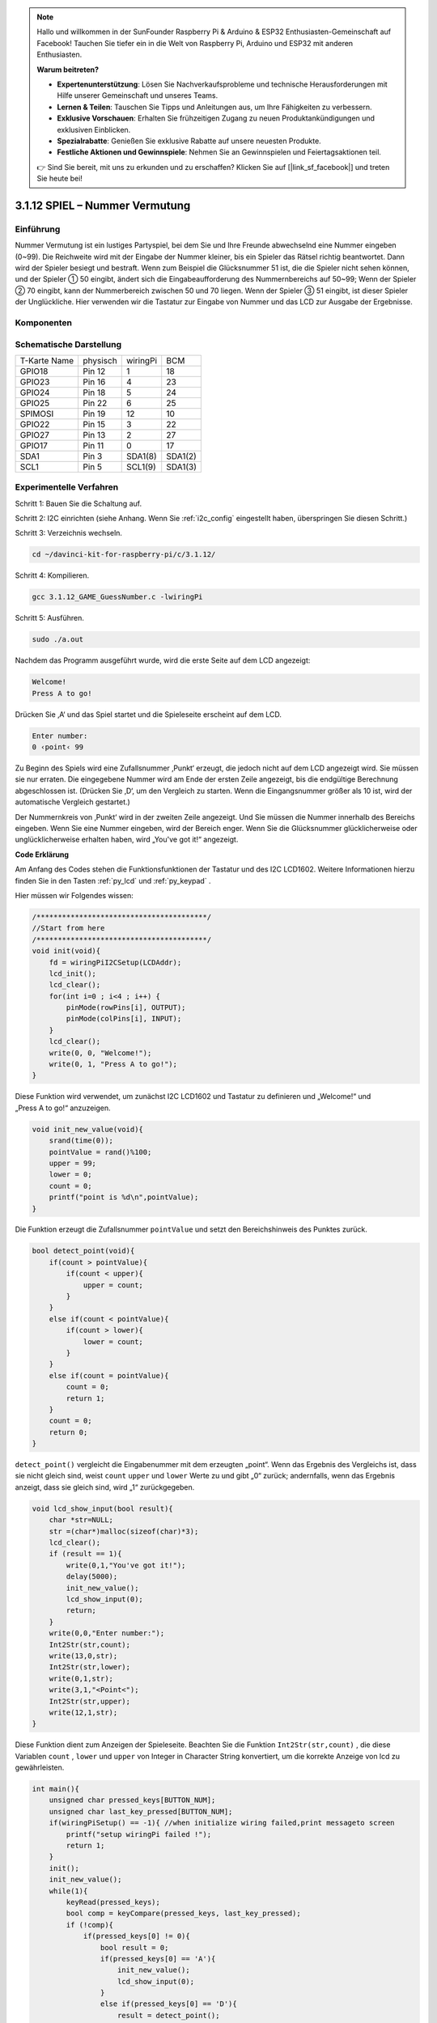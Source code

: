 .. note::

    Hallo und willkommen in der SunFounder Raspberry Pi & Arduino & ESP32 Enthusiasten-Gemeinschaft auf Facebook! Tauchen Sie tiefer ein in die Welt von Raspberry Pi, Arduino und ESP32 mit anderen Enthusiasten.

    **Warum beitreten?**

    - **Expertenunterstützung**: Lösen Sie Nachverkaufsprobleme und technische Herausforderungen mit Hilfe unserer Gemeinschaft und unseres Teams.
    - **Lernen & Teilen**: Tauschen Sie Tipps und Anleitungen aus, um Ihre Fähigkeiten zu verbessern.
    - **Exklusive Vorschauen**: Erhalten Sie frühzeitigen Zugang zu neuen Produktankündigungen und exklusiven Einblicken.
    - **Spezialrabatte**: Genießen Sie exklusive Rabatte auf unsere neuesten Produkte.
    - **Festliche Aktionen und Gewinnspiele**: Nehmen Sie an Gewinnspielen und Feiertagsaktionen teil.

    👉 Sind Sie bereit, mit uns zu erkunden und zu erschaffen? Klicken Sie auf [|link_sf_facebook|] und treten Sie heute bei!

3.1.12 SPIEL – Nummer Vermutung
=================================

Einführung
------------------

Nummer Vermutung ist ein lustiges Partyspiel, 
bei dem Sie und Ihre Freunde abwechselnd eine Nummer eingeben (0~99). 
Die Reichweite wird mit der Eingabe der Nummer kleiner, bis ein Spieler das Rätsel richtig beantwortet. 
Dann wird der Spieler besiegt und bestraft. Wenn zum Beispiel die Glücksnummer 51 ist, 
die die Spieler nicht sehen können, und der Spieler ① 50 eingibt, 
ändert sich die Eingabeaufforderung des Nummernbereichs auf 50~99; 
Wenn der Spieler ② 70 eingibt, kann der Nummerbereich zwischen 50 und 70 liegen. 
Wenn der Spieler ③ 51 eingibt, ist dieser Spieler der Unglückliche. 
Hier verwenden wir die Tastatur zur Eingabe von Nummer und das LCD zur Ausgabe der Ergebnisse.

Komponenten
-----------------

.. image:: ../img/list_GAME_Guess_Number.png
    :align: center

Schematische Darstellung
-----------------------------------------

============ ======== ======== =======
T-Karte Name physisch wiringPi BCM
GPIO18       Pin 12   1        18
GPIO23       Pin 16   4        23
GPIO24       Pin 18   5        24
GPIO25       Pin 22   6        25
SPIMOSI      Pin 19   12       10
GPIO22       Pin 15   3        22
GPIO27       Pin 13   2        27
GPIO17       Pin 11   0        17
SDA1         Pin 3    SDA1(8)  SDA1(2)
SCL1         Pin 5    SCL1(9)  SDA1(3)
============ ======== ======== =======

.. image:: ../img/Schematic_three_one12.png
   :align: center

Experimentelle Verfahren
-----------------------------

Schritt 1: Bauen Sie die Schaltung auf.

.. image:: ../img/image273.png
   :width: 800

Schritt 2: I2C einrichten (siehe Anhang. Wenn Sie :ref:`i2c_config`  eingestellt haben, überspringen Sie diesen Schritt.)

Schritt 3: Verzeichnis wechseln.

.. raw:: html

   <run></run>

.. code-block::

    cd ~/davinci-kit-for-raspberry-pi/c/3.1.12/

Schritt 4: Kompilieren.

.. raw:: html

   <run></run>

.. code-block::

    gcc 3.1.12_GAME_GuessNumber.c -lwiringPi

Schritt 5: Ausführen.

.. raw:: html

   <run></run>

.. code-block::

    sudo ./a.out

Nachdem das Programm ausgeführt wurde, wird die erste Seite auf dem LCD angezeigt:

.. code-block:: 

   Welcome!
   Press A to go!

Drücken Sie ‚A‘ und das Spiel startet und die Spieleseite erscheint auf dem LCD.

.. code-block:: 

   Enter number:
   0 ‹point‹ 99

Zu Beginn des Spiels wird eine Zufallsnummer ‚Punkt‘ erzeugt, die jedoch nicht auf dem LCD angezeigt wird. Sie müssen sie nur erraten. Die eingegebene Nummer wird am Ende der ersten Zeile angezeigt, bis die endgültige Berechnung abgeschlossen ist. (Drücken Sie ‚D‘, um den Vergleich zu starten. Wenn die Eingangsnummer größer als 10 ist, wird der automatische Vergleich gestartet.)

Der Nummernkreis von ‚Punkt‘ wird in der zweiten Zeile angezeigt. Und Sie müssen die Nummer innerhalb des Bereichs eingeben. Wenn Sie eine Nummer eingeben, wird der Bereich enger. Wenn Sie die Glücksnummer glücklicherweise oder unglücklicherweise erhalten haben, wird „You've got it!“ angezeigt.

**Code Erklärung**

Am Anfang des Codes stehen die Funktionsfunktionen der Tastatur und des I2C LCD1602. 
Weitere Informationen hierzu finden Sie in den Tasten :ref:`py_lcd` und :ref:`py_keypad` .

Hier müssen wir Folgendes wissen:

.. code-block:: c

    /****************************************/
    //Start from here
    /****************************************/
    void init(void){
        fd = wiringPiI2CSetup(LCDAddr);
        lcd_init();
        lcd_clear();
        for(int i=0 ; i<4 ; i++) {
            pinMode(rowPins[i], OUTPUT);
            pinMode(colPins[i], INPUT);
        }
        lcd_clear();
        write(0, 0, "Welcome!");
        write(0, 1, "Press A to go!");
    }
    

Diese Funktion wird verwendet, um zunächst I2C LCD1602 und Tastatur 
zu definieren und „Welcome!“ und „Press A to go!“ anzuzeigen.

.. code-block:: c

    void init_new_value(void){
        srand(time(0));
        pointValue = rand()%100;
        upper = 99;
        lower = 0;
        count = 0;
        printf("point is %d\n",pointValue);
    }

Die Funktion erzeugt die Zufallsnummer ``pointValue`` und setzt den Bereichshinweis des Punktes zurück.

.. code-block:: c

    bool detect_point(void){
        if(count > pointValue){
            if(count < upper){
                upper = count;
            }
        }
        else if(count < pointValue){
            if(count > lower){
                lower = count;
            }
        }
        else if(count = pointValue){
            count = 0;
            return 1;
        }
        count = 0;
        return 0;
    }

``detect_point()`` vergleicht die Eingabenummer mit dem erzeugten „point“. 
Wenn das Ergebnis des Vergleichs ist, dass sie nicht gleich sind, weist ``count`` ``upper`` und ``lower`` Werte zu und gibt „0“ zurück; andernfalls, wenn das Ergebnis anzeigt, dass sie gleich sind, wird „1“ zurückgegeben.

.. code-block:: c

    void lcd_show_input(bool result){
        char *str=NULL;
        str =(char*)malloc(sizeof(char)*3);
        lcd_clear();
        if (result == 1){
            write(0,1,"You've got it!");
            delay(5000);
            init_new_value();
            lcd_show_input(0);
            return;
        }
        write(0,0,"Enter number:");
        Int2Str(str,count);
        write(13,0,str);
        Int2Str(str,lower);
        write(0,1,str);
        write(3,1,"<Point<");
        Int2Str(str,upper);
        write(12,1,str);
    }


Diese Funktion dient zum Anzeigen der Spieleseite. 
Beachten Sie die Funktion ``Int2Str(str,count)`` , 
die diese Variablen ``count`` , ``lower`` und ``upper`` von Integer in Character String konvertiert, 
um die korrekte Anzeige von lcd zu gewährleisten.

.. code-block:: c

    int main(){
        unsigned char pressed_keys[BUTTON_NUM];
        unsigned char last_key_pressed[BUTTON_NUM];
        if(wiringPiSetup() == -1){ //when initialize wiring failed,print messageto screen
            printf("setup wiringPi failed !");
            return 1; 
        }
        init();
        init_new_value();
        while(1){
            keyRead(pressed_keys);
            bool comp = keyCompare(pressed_keys, last_key_pressed);
            if (!comp){
                if(pressed_keys[0] != 0){
                    bool result = 0;
                    if(pressed_keys[0] == 'A'){
                        init_new_value();
                        lcd_show_input(0);
                    }
                    else if(pressed_keys[0] == 'D'){
                        result = detect_point();
                        lcd_show_input(result);
                    }
                    else if(pressed_keys[0] >='0' && pressed_keys[0] <= '9'){
                        count = count * 10;
                        count = count + (pressed_keys[0] - 48);
                        if (count>=10){
                            result = detect_point();
                        }
                        lcd_show_input(result);
                    }
                }
                keyCopy(last_key_pressed, pressed_keys);
            }
            delay(100);
        }
        return 0;   
    }

``main()`` enthält den gesamten Prozess des Programms, wie unten gezeigt:

1. Initialisieren Sie I2C LCD1602 und Tastatur.

#. Verwenden Sie ``init_new_value()`` , um eine Zufallsnummer 0-99 zu erstellen.

#. Beurteilen Sie, ob die Taste gedrückt wurde, und lassen Sie die Taste ablesen.

#. Wenn die Taste „A“ gedrückt wird, erscheint eine Zufallsnummer 0-99 und das Spiel beginnt.

#. Wenn festgestellt wird, dass die Taste „D“ gedrückt wurde, geht das Programm in die Ergebnisbeurteilung ein und zeigt das Ergebnis auf dem LCD an. Dieser Schritt hilft Ihnen, das Ergebnis auch zu beurteilen, wenn Sie nur eine Nummer und dann die Taste „D“ drücken.

#. Wenn die Taste 0-9 gedrückt wird, wird der Zählwert geändert. Wenn die Anzahl größer als 10 ist, beginnt das Urteil.

#. Die Änderungen des Spiels und seiner Werte werden auf dem LCD1602 angezeigt.
